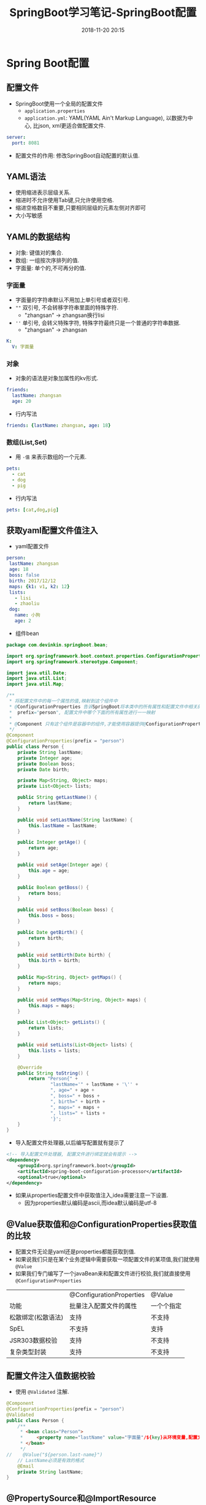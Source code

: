 #+TITLE: SpringBoot学习笔记-SpringBoot配置
#+CATEGORIES: Java
#+DESCRIPTION: SpringBoot学习笔记
#+KEYWORDS: Java
#+DATE: 2018-11-20 20:15


* Spring Boot配置

** 配置文件
- SpringBoot使用一个全局的配置文件
  - ~application.properties~
  - ~application.yml~: YAML(YAML Ain't Markup Language), 以数据为中心, 比json, xml更适合做配置文件.

#+BEGIN_SRC yaml
  server:
    port: 8081
#+END_SRC
    
- 配置文件的作用: 修改SpringBoot自动配置的默认值.


** YAML语法
- 使用缩进表示层级关系.
- 缩进时不允许使用Tab键,只允许使用空格.
- 缩进空格数目不重要,只要相同层级的元素左侧对齐即可
- 大小写敏感



** YAML的数据结构
- 对象: 键值对的集合.
- 数组: 一组按次序排列的值.
- 字面量: 单个的,不可再分的值.

*** 字面量
- 字面量的字符串默认不用加上单引号或者双引号.
- ~""~ 双引号, 不会转移字符串里面的特殊字符.
  - "zhangsan\nlisi" -> zhangsan换行lisi
- ~''~ 单引号, 会转义特殊字符, 特殊字符最终只是一个普通的字符串数据.
  - "zhangsan\nlisi" -> zhangsan\nlisi
#+BEGIN_SRC yaml
  K:
    V: 字面量
#+END_SRC


*** 对象
- 对象的语法是对象加属性的kv形式.

#+BEGIN_SRC yaml
  friends:
    lastName: zhangsan
    age: 20
#+END_SRC

- 行内写法
#+BEGIN_SRC yaml
  friends: {lastName: zhangsan, age: 18}
#+END_SRC


*** 数组(List,Set)
- 用 ~-值~ 来表示数组的一个元素.
#+BEGIN_SRC yaml
  pets:
    - cat
    - dog
    - pig
#+END_SRC

- 行内写法
#+BEGIN_SRC yaml
  pets: [cat,dog,pig]
#+END_SRC




** 获取yaml配置文件值注入
- yaml配置文件
#+BEGIN_SRC yaml
   person:
    lastName: zhangsan
    age: 18
    boss: false
    birth: 2017/12/12
    maps: {k1: v1, k2: 12}
    lists:
      - lisi
      - zhaoliu
    dog:
      name: 小狗
      age: 2 
#+END_SRC

- 组件bean
#+BEGIN_SRC java
  package com.devinkin.springboot.bean;

  import org.springframework.boot.context.properties.ConfigurationProperties;
  import org.springframework.stereotype.Component;

  import java.util.Date;
  import java.util.List;
  import java.util.Map;

  /**
   ,* 将配置文件中的每一个属性的值,映射到这个组件中
   ,* @ConfigurationProperties 告诉SpringBoot将本类中的所有属性和配置文件中相关的配置进行绑定
   ,*  prefix="person", 配置文件中哪个下面的所有属性进行一一映射
   ,*
   ,* @Component 只有这个组件是容器中的组件,才能使用容器提供@ConfigurationProperties的功能.
   ,*/
  @Component
  @ConfigurationProperties(prefix = "person")
  public class Person {
      private String lastName;
      private Integer age;
      private Boolean boss;
      private Date birth;

      private Map<String, Object> maps;
      private List<Object> lists;

      public String getLastName() {
          return lastName;
      }

      public void setLastName(String lastName) {
          this.lastName = lastName;
      }

      public Integer getAge() {
          return age;
      }

      public void setAge(Integer age) {
          this.age = age;
      }

      public Boolean getBoss() {
          return boss;
      }

      public void setBoss(Boolean boss) {
          this.boss = boss;
      }

      public Date getBirth() {
          return birth;
      }

      public void setBirth(Date birth) {
          this.birth = birth;
      }

      public Map<String, Object> getMaps() {
          return maps;
      }

      public void setMaps(Map<String, Object> maps) {
          this.maps = maps;
      }

      public List<Object> getLists() {
          return lists;
      }

      public void setLists(List<Object> lists) {
          this.lists = lists;
      }

      @Override
      public String toString() {
          return "Person{" +
                  "lastName='" + lastName + '\'' +
                  ", age=" + age +
                  ", boss=" + boss +
                  ", birth=" + birth +
                  ", maps=" + maps +
                  ", lists=" + lists +
                  '}';
      }
  }
#+END_SRC

- 导入配置文件处理器,以后编写配置就有提示了
#+BEGIN_SRC xml
          <!-- 导入配置文件处理器, 配置文件进行绑定就会有提示 -->
          <dependency>
              <groupId>org.springframework.boot</groupId>
              <artifactId>spring-boot-configuration-processor</artifactId>
              <optional>true</optional>
          </dependency>
#+END_SRC

- 如果从properties配置文件中获取值注入,idea需要注意一下设置.
  - 因为properties默认编码是ascii,而idea默认编码是utf-8
[[file:./img/configuration2.png]]




** @Value获取值和@ConfigurationProperties获取值的比较
- 配置文件无论是yaml还是properties都能获取到值.
- 如果说我们只是在某个业务逻辑中需要获取一项配置文件的某项值,我们就使用 ~@Value~
- 如果我们专门编写了一个javaBean来和配置文件进行校验,我们就直接使用 ~@ConfigurationProperties~
  
|                    | @ConfigurationProperties | @Value     |
| 功能               | 批量注入配置文件的属性   | 一个个指定 |
| 松散绑定(松散语法) | 支持                     | 不支持     |
| SpEL               | 不支持                   | 支持       |
| JSR303数据校验     | 支持                     | 不支持     |
| 复杂类型封装       | 支持                     | 不支持        |




** 配置文件注入值数据校验
- 使用 ~@Validated~ 注解.
#+BEGIN_SRC java
  @Component
  @ConfigurationProperties(prefix = "person")
  @Validated
  public class Person {
      /**
       ,* <bean class="Person">
       ,*     <property name="lastName" value="字面量"/${key}从环境变量,配置文件中获取值/#{SpEL}></property>
       ,* </bean>
       ,*/
  //    @Value("${person.last-name}")
      // LastName必须是有效的格式
      @Email
      private String lastName;
  }
#+END_SRC


** @PropertySource和@ImportResource
- ~@PropertySource~ 加载指定的配置文件
- 例: ~@PropertySource(value = {"classpath:person.properties"})~

- ~@ImportResource~ 导入Spring的配置文件, 让配置文件里面的内容生效.
  - SpringBoot里面没有Spring的配置文件,我们自己编写的配置文件,也不能自动识别.
  - 想让Spring的配置文件加载进来, 把 ~@ImportResource~ 标注在主配置类上.
#+BEGIN_SRC java
  @ImportResource(locations = {"classpath:beans.xml"})
  @SpringBootApplication
  public class SpringBoot02ConfigApplication {

      public static void main(String[] args) {
          SpringApplication.run(SpringBoot02ConfigApplication.class, args);
      }
  }
#+END_SRC

- SpringBoot推荐给容器中添加组件的方式: 使用全注解的方式.
  - 使用 ~@Bean~ 给容器中添加组件
#+BEGIN_SRC java
  package com.devinkin.springboot.config;

  import com.devinkin.springboot.service.HelloService;
  import org.springframework.context.annotation.Bean;
  import org.springframework.context.annotation.Configuration;

  /**
   ,* @Configuration 它指明当前类是一个配置类,就是来替代之前的Spring配置文件
   ,*/
  @Configuration
  public class MyAppConfig {

      /**
       ,* 将方法的返回值添加到容器中: 容器中这个组件默认的id就是方法名
       ,* @return
       ,*/
      @Bean
      public HelloService helloService() {
          System.out.println("配置类@Bean给容器中添加组件了...");
          return new HelloService();
      }
  }
#+END_SRC



** 配置文件的占位符
- RandomValuePropertySource: 配置文件中可以使用随机数
  - ~${random.value}~
  - ~${random.int}~
  - ~${random.long}~
  - ~${random.int(10)}~
  - ~${random.int(1024,65536)}~

- 属性配置占位符
  - 可以在配置文件中引入前面配置过的属性(优先级前面配置过的这里都能用).
  - ~$app.name:默认值$~ 来指定找不到属性时的默认值.

#+BEGIN_SRC sh
# idea使用的是utf-8
# 配置person的值
person.last-name=张三${random.uuid}
person.age=${random.int}
person.birth=2019/02/01
person.boss=false
person.maps.k1=v1
person.maps.k2=v2
person.lists=a,b,c
person.dog.name=${person.last-name}_habi
person.dog.age=15
#+END_SRC



** Profile
- Profile是Spring对不同环境提供不同配置功能的支持,可以通过激活,指定参数等方式快速切换环境.
- 多profile文件形式
  - 格式: ~application-{profile}.properties/yaml~
- yaml多profile文档模式, ~profiles~ 用于区分不同的文档.
  - 使用 ~---~ 分割多文档块.
#+BEGIN_SRC yaml
  server:
    port: 8081
  spring:
    profiles:
      active: dev
  ---
  server:
    port: 8082
  spring:
    profiles: prod
  ---
  server:
    port: 8083
  spring:
    profiles: dev
  ---
#+END_SRC

- 激活profile的方式
  - 命令行: ~--spring.profiles.active=dev~
  - 配置文件: ~spring.profiles.active=dev~
  - jvm参数: ~-Dspring.profiles.active=dev~


** 配置文件的加载位置
- SpringBoot启动会扫描一下位置下的 ~application.properties~ 或者 ~application.yml~ 文件作为SpringBoot的默认配置文件.
  - 优先级从高到低的顺序,所有位置的文件都会被加载,高优先级配置内容会覆盖低优先级配置内容.
  - ~./config/~
  - ~./~
  - ~classpath:/config/~
  - ~classpath:/~
  - SpringBoot会从这四个位置加载主配置文件: 互补配置.
    - SpringBoot2.x弃用了 ~server.context-path~ , 改用 ~server.servlet.context-path~
- 可以配置 ~spring.config.location~ 来改变默认配置. 不过在项目调试的时候不会使用该配置.
  - 项目打包以后,我们可以使用命令行参数的形式,在项目启动的时候来指定配置文件的新位置.
  - 指定的配置文件和默认加载的这些配置文件共同起作用, 互补配置.


** 外部配置加载顺序
- SpringBoot也可以从以下位置加载配置,优先级从高到低,高优先级的配置覆盖低优先级的配置,所有的配置会形成互补的配置.
  - 命令行参数.
  - 来自 ~java:comp/env~ 的 ~JNDI~ 属性.
  - Java系统属性 ~System.getProperties()~
  - 操作系统环境变量.
  - RandomValuePropertySource配置的 ~random.*~ 属性值.
  - jar包外部的 ~application-{profile}.properties~ 或 ~application.yml~ (带spring.profile) 配置文件
  - jar包内部的 ~application-{profile}.properties~ 或 ~application.yml~ (带spring.profile) 配置文件
  - jar包外部的 ~application-{profile}.properties~ 或 ~application.yml~ (不带spring.profile) 配置文件
  - jar包内部的 ~application-{profile}.properties~ 或 ~application.yml~ (不带spring.profile) 配置文件
  - ~@Configuration~ 注解类上的 ~@PropertySource~
  - 通过 ~SpringApplication.setDefaultProperties~ 指定的默认属性.

    
** 自动配置原理
- SpringBoot启动的时候加载主配置类,开启了自动配置功能 ~@EnableAutoConfiguration~
- ~@EnableAutoConfiguration~ 作用: 将类路径下的 ~META-INF/spring.factories~ 里面配置的所有 ~EnableAutoConfiguration~ 的值加到了容器中.
  - 利用 ~EnableAutoConfigurationImportSelector~ 给容器导入一些组件.
  - 查看 ~EnableAutoConfigurationImportSelector~ 其父类的 ~selectImports~ 方法.
  - ~List<String> configurations = getCandidateConfigurations(annotationMetadata,attributes);~ 获取候选的配置.
  - ~SpringFactoriesLoader.loadFactoryNames()~ 扫描所有jar包类路径下的 ~META-INF/spring.factories~
  - 把扫描到的这些文件的内容包装成 ~Properties~ 对象
  - 从 ~Properties~ 中获取到 ~EnableAutoConfiguration.class~ 类(类名)对应的值,然后把它们添加到容器中.
- 每一个自动配置类进行自动配置功能.
- 以 ~HttpEncodingAutoConfiguration~ 为例解释自动配置原理.
  - 根据当前不同的条件判断,决定这个配置类是否生效.
#+BEGIN_SRC java
  @Configuration
  // 启动指定类的ConfigurationProperties功能
  // 将配置文件中对应的值和HttpEncodingProperties绑定起来.并把 HttpEncodingProperties 加入到IOC容器中.
  @EnableConfigurationProperties(HttpEncodingProperties.class)
  // Spring底层@Conditional注解,根据不同得到条件,如果满足指定的条件,整个配置类里面的配置就会生效.
  // 判断当前应用是否为Web应用
  @ConditionalOnWebApplication
  // 判断当前项目有没有CharacterFilter类(SpringMVC进行乱码解决的过滤器)
  @ConditionalOnClass(CharacterEncodingFilter.class)
  // 判断配置文件中是否存在某个配置 spring.http.encoding.enabled, 如果不存在, 判断也是成立的.
  // 即使配置文件中不配置 spring.http.encoding.enabled, 也是默认生效的.
  @ConditionalOnProperty(prefix = "spring.http.encoding", value = "enabled", matchIfMissing = true)
  public class HttpEncodingAutoConfiguration {}
#+END_SRC
- 所有在配置文件中配置的属性都是在 ~xxxProperties~ 类中封装着, 配置文件能配置什么就可以参照某个功能对应的这个属性类.
#+BEGIN_SRC java
  // 从配置文件中获取指定的值和bean的属性进行绑定.
    @ConfigurationProperties(prefix = "spring.http.encoding")
    public class HttpEncodingProperties {}
#+END_SRC
- 给容器中添加一个组件, 这个组件的某些值需要从properties中获取.
#+BEGIN_SRC java
  @Bean
  @ConditionalOnMissingBean(CharacterEncodingFilter.class)
  public CharacterEncodingFilter characterEncodingFilter() {
      CharacterEncodingFilter filter = new OrderedCharacterEncodingFilter();
      filter.setEncoding(this.properties.getCharset().name());
      filter.setForceRequestEncoding(this.properties.shouldForce(Type.REQUEST));
      filter.setForceResponseEncoding(this.properties.shouldForce(Type.RESPONSE));
      return filter;
  }
#+END_SRC

** SpringBoot精髓
- SpringBoot启动会加载大量的自动配置类
- 看SpringBoot默认写好的自动配置类有没有我们需要的功能.
- 我们再来看自动配置类中到底配置了哪些组件.(只要我们使用的组件有,我们就不需要再来配置).
- 给容器中自动配置类添加组件的时候,会从 ~Properties~ 类中获取某些属性, 我们就可以在配置文件中指定这些属性的值.


** @Condition派生注解
- ~@Condition~ 作用: 指定的条件成立, 才给容器中添加组件, 配置类里面的所有内容才生效.

- Condition注解的扩展
| @Condition扩展注解          | 作用(判断是否满足当前指定条件)                  |
| @ConditionOnJava            | 系统的Java版本是否符合要求                      |
| @ConditionOnBean            | 容器中存在指定Bean                              |
| @ConditionOnMissingBean     | 容器中不存在指定Bean                            |
| @ConditionOnExpression      | 满足SpEL表达式指定                              |
| @ConditionOnClass           | 系统中有指定的类                                |
| @ConditionOnMissingClass    | 系统中没有指定的类                              |
| @ConditionOnSingleCandidate | 容器中只有一个指定的Bean,或者这个Bean是首选Bean |
| @ConditionOnProperty        | 系统中指定的属性是否有指定的值                  |
| @ConditionOnResource        | 类路径下是否存在指定资源文件                    |
| @ConditionOnWebApplication  | 类路径下是否存在指定资源文件                                  |

- 在配置文件中添加如下配置 ~debug=true~ 启用debug模式, 可以查看加载了哪些自动配置类.
